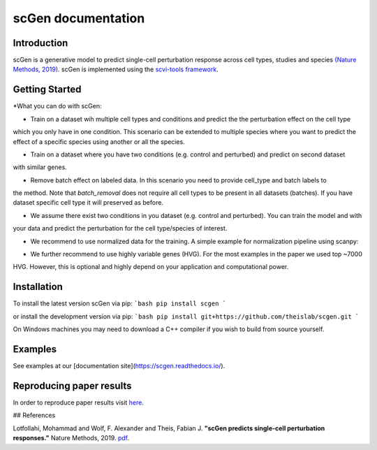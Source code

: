 ===================
scGen documentation
===================
.. image:: ./sketch.png
  :width: 400
  :alt: scGen Architecture
  
Introduction
~~~~~~~~~~~~~
scGen is a generative model to predict single-cell perturbation response across cell types, studies and species `(Nature Methods, 2019)
<https://www.nature.com/articles/s41592-019-0494-8>`_. scGen is implemented using the `scvi-tools framework <https://scvi-tools.org/>`_.

Getting Started
~~~~~~~~~~~~~
*What you can do with scGen:

* Train on a dataset wih multiple cell types and conditions and predict the the perturbation effect on the cell type
which you only have in one condition. This scenario can be extended to multiple species where you want to predict
the effect of a specific species using another or all the species.

* Train on a dataset where you have two conditions (e.g. control and perturbed) and predict on second dataset
with similar genes.

* Remove batch effect on labeled data. In this scenario you need to provide cell_type and batch labels to
the method. Note that `batch_removal` does not require all cell types to be present in all datasets (batches). If
you have dataset specific cell type it will preserved as before.

* We assume there exist two conditions in you dataset (e.g. control and perturbed). You can train the model and with
your data and predict the perturbation for the cell type/species of interest.

* We recommend to use normalized data for the training. A simple example for normalization pipeline using scanpy:

.. code-block:: html
    :linenos:
    import scanpy as sc
    adata = sc.read(data)
    sc.pp.normalize_per_cell(adata)
    sc.pp.log1p(adata)

* We further recommend to use highly variable genes (HVG). For the most examples in the paper we used top ~7000
HVG. However, this is optional and highly depend on your application and computational power.

Installation
~~~~~~~~~~~~~
To install the latest version scGen via pip:
```bash
pip install scgen
```

or install the development version via pip:
```bash
pip install git+https://github.com/theislab/scgen.git
```


On Windows machines you may need to download a C++ compiler if you wish to build from source yourself.

Examples
~~~~~~~~~~~~~
See examples at our [documentation site](https://scgen.readthedocs.io/).

Reproducing paper results
~~~~~~~~~~~~~
In order to reproduce paper results visit `here <https://github.com/M0hammadL/scGen_reproducibility>`_.

## References

Lotfollahi, Mohammad and Wolf, F. Alexander and Theis, Fabian J.
**"scGen predicts single-cell perturbation responses."**
Nature Methods, 2019. `pdf <https://rdcu.be/bMlbD>`_.
